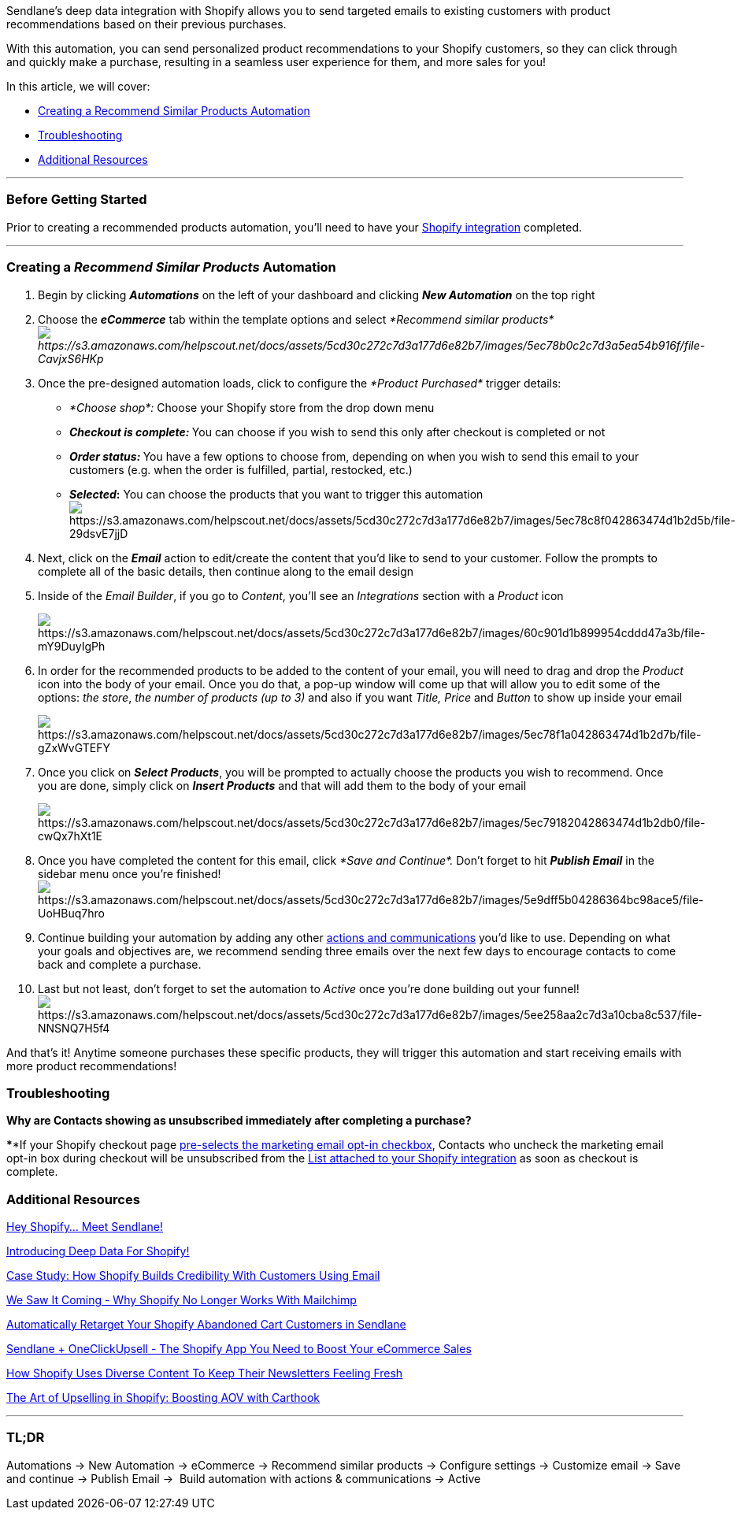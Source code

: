 Sendlane's deep data integration with Shopify allows you to send
targeted emails to existing customers with product recommendations based
on their previous purchases. 

With this automation, you can send personalized product recommendations
to your Shopify customers, so they can click through and quickly make a
purchase, resulting in a seamless user experience for them, and more
sales for you!

In this article, we will cover:

* link:#creating[Creating a Recommend Similar Products Automation]
* link:#troubleshooting[Troubleshooting]
* link:#additional[Additional Resources]

'''''

=== Before Getting Started

Prior to creating a recommended products automation, you'll need to have
your
https://help.sendlane.com/article/96-how-to-integrate-shopify-and-sendlane[Shopify
integration] completed.

'''''

[[creating]]
=== Creating a _Recommend Similar Products_ Automation

. Begin by clicking *_Automations_* on the left of your dashboard and
clicking *_New Automation_* on the top right
. Choose the *_eCommerce_* tab within the template options and
select _*Recommend similar
products*image:https://s3.amazonaws.com/helpscout.net/docs/assets/5cd30c272c7d3a177d6e82b7/images/5ec78b0c2c7d3a5ea54b916f/file-CavjxS6HKp.png[https://s3.amazonaws.com/helpscout.net/docs/assets/5cd30c272c7d3a177d6e82b7/images/5ec78b0c2c7d3a5ea54b916f/file-CavjxS6HKp]_
+
. Once the pre-designed automation loads, click to configure
the __*Product Purchased* __trigger details:    
* _*Choose shop*:_ Choose your Shopify store from the drop down menu
* **_Checkout is complete:_ **You can choose if you wish to send this
only after checkout is completed or not
* **_Order status:_ **You have a few options to choose from, depending
on when you wish to send this email to your customers (e.g. when the
order is fulfilled, partial, restocked, etc.)
* *_Selected_:* You can choose the products that you want to trigger
this automation +
image:https://s3.amazonaws.com/helpscout.net/docs/assets/5cd30c272c7d3a177d6e82b7/images/5ec78c8f042863474d1b2d5b/file-29dsvE7jjD.png[https://s3.amazonaws.com/helpscout.net/docs/assets/5cd30c272c7d3a177d6e82b7/images/5ec78c8f042863474d1b2d5b/file-29dsvE7jjD]
. Next, click on the *_Email_* action to edit/create the content that
you'd like to send to your customer. Follow the prompts to complete all
of the basic details, then continue along to the email design
. Inside of the _Email Builder_, if you go to _Content_, you'll see an
_Integrations_ section with a _Product_ icon 
+
image:https://s3.amazonaws.com/helpscout.net/docs/assets/5cd30c272c7d3a177d6e82b7/images/60c901d1b899954cddd47a3b/file-mY9DuyIgPh.png[https://s3.amazonaws.com/helpscout.net/docs/assets/5cd30c272c7d3a177d6e82b7/images/60c901d1b899954cddd47a3b/file-mY9DuyIgPh] +
. In order for the recommended products to be added to the content of
your email, you will need to drag and drop the _Product_ icon into the
body of your email. Once you do that, a pop-up window will come up that
will allow you to edit some of the options: _the store_, _the number of
products (up to 3)_ and also if you want _Title, Price_ and _Button_ to
show up inside your email
+
image:https://s3.amazonaws.com/helpscout.net/docs/assets/5cd30c272c7d3a177d6e82b7/images/5ec78f1a042863474d1b2d7b/file-gZxWvGTEFY.png[https://s3.amazonaws.com/helpscout.net/docs/assets/5cd30c272c7d3a177d6e82b7/images/5ec78f1a042863474d1b2d7b/file-gZxWvGTEFY]
. Once you click on *_Select Products_*, you will be prompted to
actually choose the products you wish to recommend. Once you are done,
simply click on *_Insert Products_* and that will add them to the body
of your email
+
image:https://s3.amazonaws.com/helpscout.net/docs/assets/5cd30c272c7d3a177d6e82b7/images/5ec79182042863474d1b2db0/file-cwQx7hXt1E.png[https://s3.amazonaws.com/helpscout.net/docs/assets/5cd30c272c7d3a177d6e82b7/images/5ec79182042863474d1b2db0/file-cwQx7hXt1E]
. Once you have completed the content for this email, click __*Save and
Continue*. __Don't forget to hit *_Publish Email_* in the sidebar menu
once you're
finished!image:https://s3.amazonaws.com/helpscout.net/docs/assets/5cd30c272c7d3a177d6e82b7/images/5e9dff5b04286364bc98ace5/file-UoHBuq7hro.png[https://s3.amazonaws.com/helpscout.net/docs/assets/5cd30c272c7d3a177d6e82b7/images/5e9dff5b04286364bc98ace5/file-UoHBuq7hro]
. Continue building your automation by adding any other
https://help.sendlane.com/article/73-automations#communications[actions
and communications] you'd like to use. Depending on what your goals and
objectives are, we recommend sending three emails over the next few days
to encourage contacts to come back and complete a purchase.
. Last but not least, don't forget to set the automation
to _Active_ once you're done building out your
funnel!image:https://s3.amazonaws.com/helpscout.net/docs/assets/5cd30c272c7d3a177d6e82b7/images/5ee258aa2c7d3a10cba8c537/file-NNSNQ7H5f4.png[https://s3.amazonaws.com/helpscout.net/docs/assets/5cd30c272c7d3a177d6e82b7/images/5ee258aa2c7d3a10cba8c537/file-NNSNQ7H5f4]

And that's it! Anytime someone purchases these specific products, they
will trigger this automation and start receiving emails with more
product recommendations!

=== Troubleshooting

*Why are Contacts showing as unsubscribed immediately after completing a
purchase?*

****If your Shopify checkout page
https://help.shopify.com/en/manual/promoting-marketing/create-marketing/customer-emails#collect-customer-emails-from-the-checkout[pre-selects
the marketing email opt-in checkbox], Contacts who uncheck the marketing
email opt-in box during checkout will be unsubscribed from the
https://help.sendlane.com/article/96-how-to-integrate-shopify-and-sendlane#connecting[List
attached to your Shopify integration] as soon as checkout is complete.

[[additional]]
=== Additional Resources

https://www.sendlane.com/blog-posts/shopify-meet-sendlane[Hey Shopify…
Meet Sendlane!]

https://www.sendlane.com/blog-posts/introducing-deep-data-for-shopify[Introducing
Deep Data For Shopify!]

https://www.sendlane.com/blog-posts/case-study-shopify[Case Study: How
Shopify Builds Credibility With Customers Using Email]

https://www.sendlane.com/blog-posts/shopify-mailchimp-news[We Saw It
Coming - Why Shopify No Longer Works With Mailchimp]

https://www.sendlane.com/blog-posts/tip-of-the-week-retarget-your-shopify-abandoned-cart-customers[Automatically
Retarget Your Shopify Abandoned Cart Customers in Sendlane]

https://www.sendlane.com/blog-posts/integration-spotlight-oneclickupsell[Sendlane
+ OneClickUpsell - The Shopify App You Need to Boost Your eCommerce
Sales]

https://www.sendlane.com/blog-posts/shopify-diverse-content-newsletters[How
Shopify Uses Diverse Content To Keep Their Newsletters Feeling Fresh]

https://www.youtube.com/watch?v=xr6xFnoQyYY[The Art of Upselling in
Shopify: Boosting AOV with Carthook]

'''''

=== TL;DR

Automations → New Automation → eCommerce → Recommend similar products →
Configure settings → Customize email → Save and continue → Publish Email
→  Build automation with actions & communications → Active
